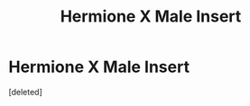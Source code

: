 #+TITLE: Hermione X Male Insert

* Hermione X Male Insert
:PROPERTIES:
:Score: 1
:DateUnix: 1561766855.0
:DateShort: 2019-Jun-29
:END:
[deleted]

